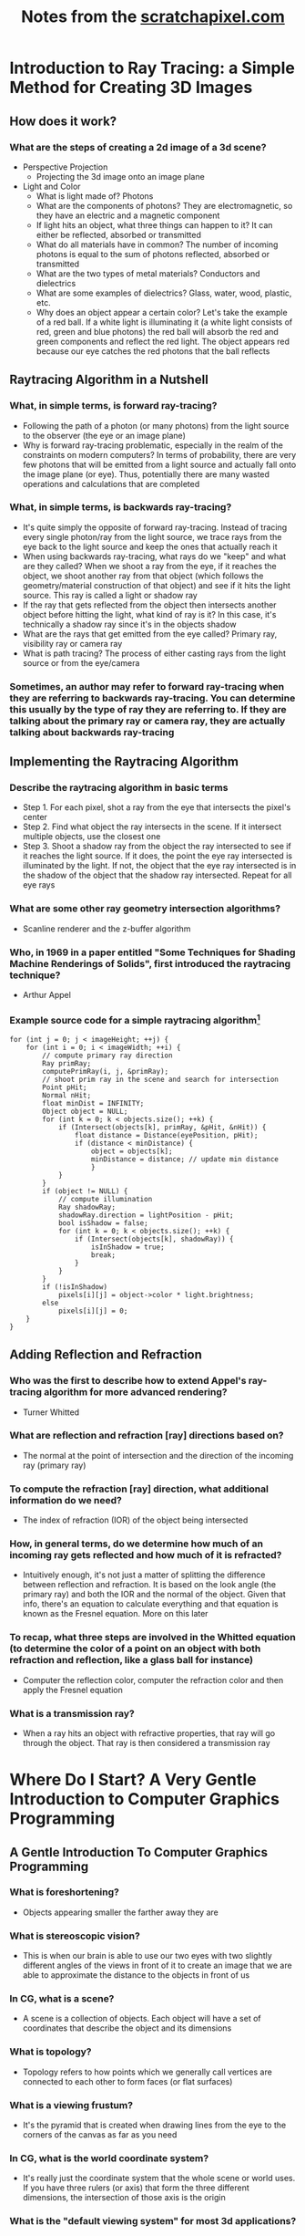 #+TITLE: Notes from the [[http://scratchapixel.com][scratchapixel.com]]

* Introduction to Ray Tracing: a Simple Method for Creating 3D Images
** How does it work?
*** What are the steps of creating a 2d image of a 3d scene?
- Perspective Projection
  - Projecting the 3d image onto an image plane
- Light and Color
  - What is light made of? Photons
  - What are the components of photons? They are electromagnetic, so they have an electric and a magnetic component
  - If light hits an object, what three things can happen to it? It can either be reflected, absorbed or transmitted
  - What do all materials have in common? The number of incoming photons is equal to the sum of photons reflected, absorbed or transmitted
  - What are the two types of metal materials? Conductors and dielectrics
  - What are some examples of dielectrics? Glass, water, wood, plastic, etc.
  - Why does an object appear a certain color? Let's take the example of a red ball. If a white light is illuminating it (a white light consists of red, green and blue photons) the red ball will absorb the red and green components and reflect the red light. The object appears red because our eye catches the red photons that the ball reflects
** Raytracing Algorithm in a Nutshell
*** What, in simple terms, is forward ray-tracing?
- Following the path of a photon (or many photons) from the light source to the observer (the eye or an image plane)
- Why is forward ray-tracing problematic, especially in the realm of the constraints on modern computers? In terms of probability, there are very few photons that will be emitted from a light source and actually fall onto the image plane (or eye). Thus, potentially there are many wasted operations and calculations that are completed
*** What, in simple terms, is backwards ray-tracing?
- It's quite simply the opposite of forward ray-tracing. Instead of tracing every single photon/ray from the light source, we trace rays from the eye back to the light source and keep the ones that actually reach it
- When using backwards ray-tracing, what rays do we "keep" and what are they called? When we shoot a ray from the eye, if it reaches the object, we shoot another ray from that object (which follows the geometry/material construction of that object) and see if it hits the light source. This ray is called a light or shadow ray
- If the ray that gets reflected from the object then intersects another object before hitting the light, what kind of ray is it? In this case, it's technically a shadow ray since it's in the objects shadow
- What are the rays that get emitted from the eye called? Primary ray, visibility ray or camera ray
- What is path tracing? The process of either casting rays from the light source or from the eye/camera
*** Sometimes, an author may refer to forward ray-tracing when they are referring to backwards ray-tracing. You can determine this usually by the type of ray they are referring to. If they are talking about the primary ray or camera ray, they are actually talking about backwards ray-tracing
** Implementing the Raytracing Algorithm
*** Describe the raytracing algorithm in basic terms
- Step 1. For each pixel, shot a ray from the eye that intersects the pixel's center
- Step 2. Find what object the ray intersects in the scene. If it intersect multiple objects, use the closest one
- Step 3. Shoot a shadow ray from the object the ray intersected to see if it reaches the light source. If it does, the point the eye ray intersected is illuminated by the light. If not, the object that the eye ray intersected is in the shadow of the object that the shadow ray intersected. Repeat for all eye rays
*** What are some other ray geometry intersection algorithms?
- Scanline renderer and the z-buffer algorithm
*** Who, in 1969 in a paper entitled "Some Techniques for Shading Machine Renderings of Solids", first introduced the raytracing technique?
- Arthur Appel
*** Example source code for a simple raytracing algorithm[fn:1]
#+BEGIN_SRC
for (int j = 0; j < imageHeight; ++j) { 
    for (int i = 0; i < imageWidth; ++i) { 
        // compute primary ray direction
        Ray primRay; 
        computePrimRay(i, j, &primRay); 
        // shoot prim ray in the scene and search for intersection
        Point pHit; 
        Normal nHit; 
        float minDist = INFINITY; 
        Object object = NULL; 
        for (int k = 0; k < objects.size(); ++k) { 
            if (Intersect(objects[k], primRay, &pHit, &nHit)) { 
                float distance = Distance(eyePosition, pHit); 
                if (distance < minDistance) { 
                    object = objects[k]; 
                    minDistance = distance; // update min distance 
                    } 
            } 
        } 
        if (object != NULL) { 
            // compute illumination
            Ray shadowRay; 
            shadowRay.direction = lightPosition - pHit; 
            bool isShadow = false; 
            for (int k = 0; k < objects.size(); ++k) { 
                if (Intersect(objects[k], shadowRay)) { 
                    isInShadow = true; 
                    break; 
                } 
            } 
        } 
        if (!isInShadow) 
            pixels[i][j] = object->color * light.brightness; 
        else 
            pixels[i][j] = 0; 
    } 
} 
#+END_SRC
** Adding Reflection and Refraction
*** Who was the first to describe how to extend Appel's ray-tracing algorithm for more advanced rendering?
- Turner Whitted
*** What are reflection and refraction [ray] directions based on?
- The normal at the point of intersection and the direction of the incoming ray (primary ray)
*** To compute the refraction [ray] direction, what additional information do we need?
- The index of refraction (IOR) of the object being intersected
*** How, in general terms, do we determine how much of an incoming ray gets reflected and how much of it is refracted?
- Intuitively enough, it's not just a matter of splitting the difference between reflection and refraction. It is based on the look angle (the primary ray) and both the IOR and the normal of the object. Given that info, there's an equation to calculate everything and that equation is known as the Fresnel equation. More on this later
*** To recap, what three steps are involved in the Whitted equation (to determine the color of a point on an object with both refraction and reflection, like a glass ball for instance)
- Computer the reflection color, computer the refraction color and then apply the Fresnel equation
*** What is a transmission ray?
- When a ray hits an object with refractive properties, that ray will go through the object. That ray is then considered a transmission ray

* Where Do I Start? A Very Gentle Introduction to Computer Graphics Programming
** A Gentle Introduction To Computer Graphics Programming
*** What is foreshortening?
- Objects appearing smaller the farther away they are
*** What is stereoscopic vision?
- This is when our brain is able to use our two eyes with two slightly different angles of the views in front of it to create an image that we are able to approximate the distance to the objects in front of us
*** In CG, what is a scene?
- A scene is a collection of objects. Each object will have a set of coordinates that describe the object and its dimensions
*** What is topology?
- Topology refers to how points which we generally call vertices are connected to each other to form faces (or flat surfaces)
*** What is a viewing frustum?
- It's the pyramid that is created when drawing lines from the eye to the corners of the canvas as far as you need
*** In CG, what is the world coordinate system?
- It's really just the coordinate system that the whole scene or world uses. If you have three rulers (or axis) that form the three different dimensions, the intersection of those axis is the origin
*** What is the "default viewing system" for most 3d applications?
- If you move the apex of the viewing frustum to the origin of the world coordinate system and orient the line of sight to the negative z axis, that is what the "default viewing system" looks like
*** See image
[[file:box-setup4.png][box-setup4.png]] [fn:2]
*** What are similar triangles?
- Two triangles that have the same angle (between the hypotenuse and the adjacent edges). They also have another characteristic and that is that the ratio between the opposite and the adjacent edges between the two is equal. In the case of the image above that means this:

\[\frac{BC}{AB}=\frac{B\prime C\prime}{AB\prime}\] 

*** Because the canvas is 1 unit away from the origin, we know that AB' equals 1. We also know the position of B and C which are the z (depth) and y coordinates (height) respectively of the corner. If we substitute these numbers in the above equation, we get:

\[\frac{P\cdot y}{P\cdot z}=\frac{P\prime \cdot y}{1}\]

- Where y' is actually the y coordinate of the point where the line going from the corner to the viewpoint intersects the canvas, which is, was we said earlier, the dot from which we can draw an image of the box on the canvas. Thus:

\[P\prime \cdot y=\frac{P\cdot y}{P\cdot z}\]

- Given the above info, what is perspective divide?
  - In this example, it is simply the fact that projection of the y-coordinate of the corner on the canvas is the corner's y-coordinate divided by its depth (z-coordinate). The same principle applies to the x-coordinate

*** Since the z-coordinate (in this example and in many applications) is negative, the resulting x- and y-coordinate projected on the canvas will also be negative. To solve that, we simply reverse the sign of the z-coordinate. Here is the final x- and y-coordinates

- \[P\prime x=\frac{P\cdot x}{-P\cdot z}\]

- \[P\prime y=\frac{P\cdot y}{-P\cdot z}\]

*** The canvas we draw our 3d scene on is of an arbitrary size. Most computer screens aren't the same dimension, so it will be difficult to manipulate the points without knowing that in advance. What can be done to help remedy this situation?
- We simply normalize the points. We must convert the range of points possible on our arbitrary canvas to the range [0,1]
*** What is raster space?
- When we normalized our coordinates to be in the range [0,1], we still need actual coordinates. To do that, we simply multiply the normalized coordinates by the width or height (x * width, y * height). Now, our coordinates are in raster space

* Footnotes

[fn:2] Run the command "M-x org-display-inline-images" to display the image

[fn:1] Taken from https://www.scratchapixel.com/lessons/3d-basic-rendering/introduction-to-ray-tracing/implementing-the-raytracing-algorithm
